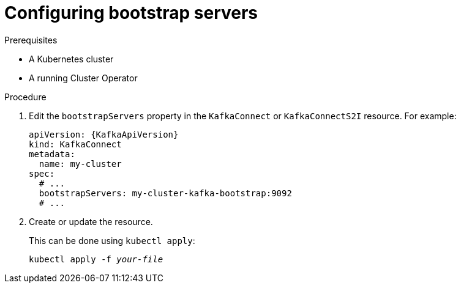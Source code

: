 // Module included in the following assemblies:
//
// assembly-kafka-connect-bootstrap-servers.adoc

[id='proc-configuring-kafka-connect-bootstrap-servers-{context}']
= Configuring bootstrap servers

.Prerequisites

* A Kubernetes cluster
* A running Cluster Operator

.Procedure

. Edit the `bootstrapServers` property in the `KafkaConnect` or `KafkaConnectS2I` resource.
For example:
+
[source,yaml,subs=attributes+]
----
apiVersion: {KafkaApiVersion}
kind: KafkaConnect
metadata:
  name: my-cluster
spec:
  # ...
  bootstrapServers: my-cluster-kafka-bootstrap:9092
  # ...
----
+
. Create or update the resource.
+
This can be done using `kubectl apply`:
[source,shell,subs=+quotes]
kubectl apply -f _your-file_
